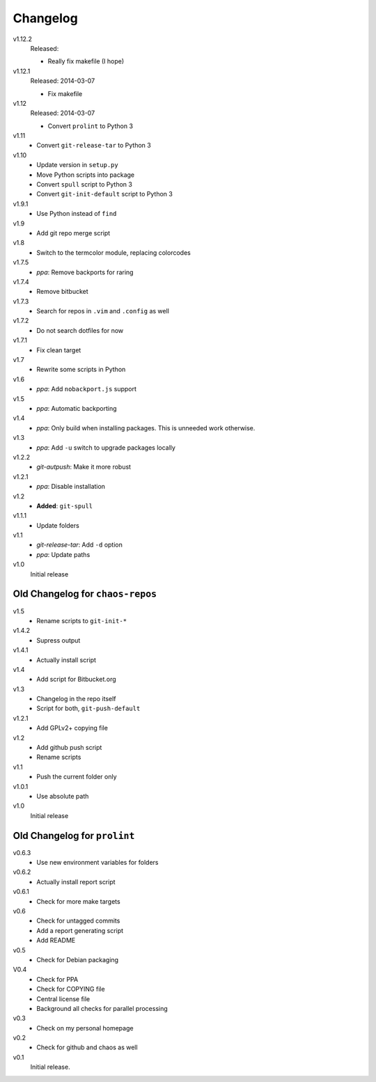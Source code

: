 .. Copyright © 2013-2014 Martin Ueding <dev@martin-ueding.de>

#########
Changelog
#########

v1.12.2
    Released:

    - Really fix makefile (I hope)

v1.12.1
    Released: 2014-03-07

    - Fix makefile

v1.12
    Released: 2014-03-07

    - Convert ``prolint`` to Python 3

v1.11
    - Convert ``git-release-tar`` to Python 3

v1.10
    - Update version in ``setup.py``
    - Move Python scripts into package
    - Convert ``spull`` script to Python 3
    - Convert ``git-init-default`` script to Python 3

v1.9.1
    - Use Python instead of ``find``

v1.9
    - Add git repo merge script

v1.8
    - Switch to the termcolor module, replacing colorcodes

v1.7.5
    - *ppa*: Remove backports for raring

v1.7.4
    - Remove bitbucket

v1.7.3
    - Search for repos in ``.vim`` and ``.config`` as well

v1.7.2
    - Do not search dotfiles for now

v1.7.1
    - Fix clean target

v1.7
    - Rewrite some scripts in Python

v1.6
    - *ppa*: Add ``nobackport.js`` support

v1.5
    - *ppa*: Automatic backporting

v1.4
    - *ppa*: Only build when installing packages. This is unneeded work
      otherwise.

v1.3
    - *ppa*: Add ``-u`` switch to upgrade packages locally

v1.2.2
    - *git-autpush*: Make it more robust

v1.2.1
    - *ppa*: Disable installation

v1.2
    - **Added**: ``git-spull``

v1.1.1
    - Update folders

v1.1
    - *git-release-tar*: Add ``-d`` option
    - *ppa*: Update paths

v1.0
    Initial release

Old Changelog for ``chaos-repos``
=================================

v1.5
    - Rename scripts to ``git-init-*``

v1.4.2
    - Supress output

v1.4.1
    - Actually install script

v1.4
    - Add script for Bitbucket.org

v1.3
    - Changelog in the repo itself
    - Script for both, ``git-push-default``

v1.2.1
    - Add GPLv2+ copying file

v1.2
    - Add github push script
    - Rename scripts

v1.1
    - Push the current folder only

v1.0.1
    - Use absolute path

v1.0
    Initial release

Old Changelog for ``prolint``
=============================

v0.6.3
    - Use new environment variables for folders

v0.6.2
    - Actually install report script

v0.6.1
    - Check for more make targets

v0.6
    - Check for untagged commits
    - Add a report generating script
    - Add README

v0.5
    - Check for Debian packaging

V0.4
    - Check for PPA
    - Check for COPYING file
    - Central license file
    - Background all checks for parallel processing

v0.3
    - Check on my personal homepage

v0.2
    - Check for github and chaos as well

v0.1
    Initial release.
